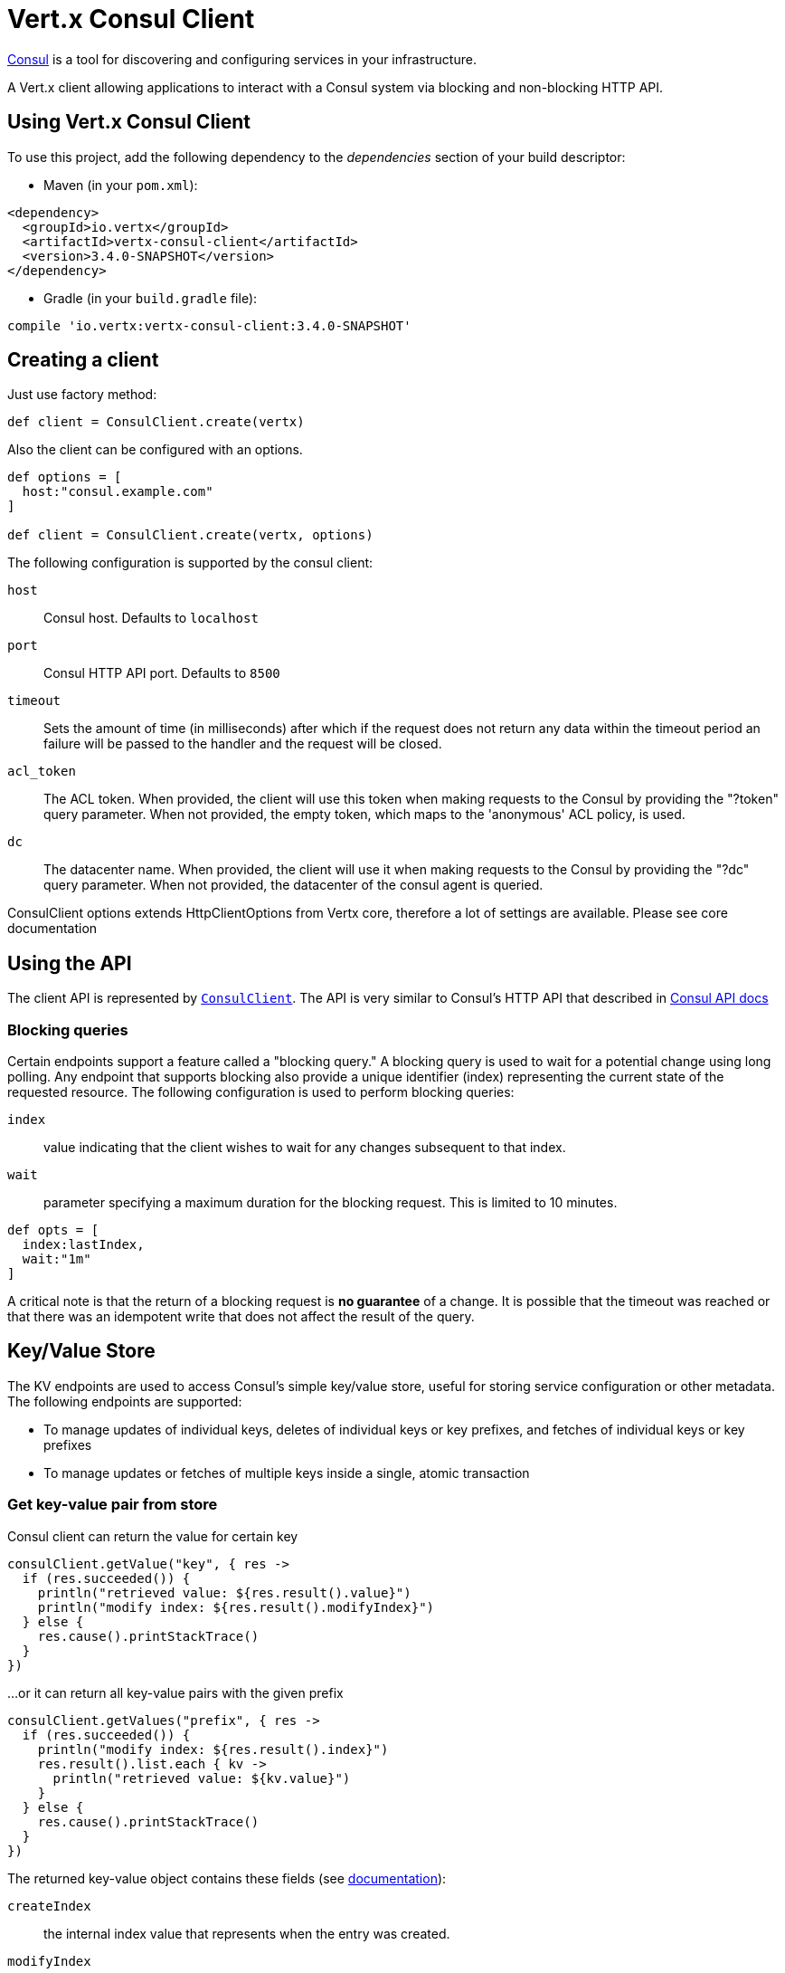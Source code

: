 = Vert.x Consul Client

https://www.consul.io[Consul] is a tool for discovering and configuring services in your infrastructure.

A Vert.x client allowing applications to interact with a Consul system via blocking and non-blocking HTTP API.

== Using Vert.x Consul Client

To use this project, add the following dependency to the _dependencies_ section of your build descriptor:

* Maven (in your `pom.xml`):

[source,xml,subs="+attributes"]
----
<dependency>
  <groupId>io.vertx</groupId>
  <artifactId>vertx-consul-client</artifactId>
  <version>3.4.0-SNAPSHOT</version>
</dependency>
----

* Gradle (in your `build.gradle` file):

[source,groovy,subs="+attributes"]
----
compile 'io.vertx:vertx-consul-client:3.4.0-SNAPSHOT'
----

== Creating a client

Just use factory method:

[source,groovy]
----

def client = ConsulClient.create(vertx)


----

Also the client can be configured with an options.

[source,groovy]
----

def options = [
  host:"consul.example.com"
]

def client = ConsulClient.create(vertx, options)


----

The following configuration is supported by the consul client:

`host`:: Consul host. Defaults to `localhost`
`port`:: Consul HTTP API port. Defaults to `8500`
`timeout`:: Sets the amount of time (in milliseconds) after which if the request does not return any data
within the timeout period an failure will be passed to the handler and the request will be closed.
`acl_token`:: The ACL token. When provided, the client will use this token when making requests to the Consul
by providing the "?token" query parameter. When not provided, the empty token, which maps to the 'anonymous'
ACL policy, is used.
`dc`:: The datacenter name. When provided, the client will use it when making requests to the Consul
by providing the "?dc" query parameter. When not provided, the datacenter of the consul agent is queried.

ConsulClient options extends HttpClientOptions from Vertx core, therefore a lot of settings are available.
Please see core documentation

== Using the API

The client API is represented by `link:../../apidocs/io/vertx/ext/consul/ConsulClient.html[ConsulClient]`. The API is very similar to Consul's
HTTP API that described in https://www.consul.io/docs/agent/http.html[Consul API docs]

=== Blocking queries

Certain endpoints support a feature called a "blocking query." A blocking query is used to wait for a potential
change using long polling. Any endpoint that supports blocking also provide a unique identifier (index) representing
the current state of the requested resource. The following configuration is used to perform blocking queries:

`index`:: value indicating that the client wishes to wait for any changes subsequent to that index.
`wait`:: parameter specifying a maximum duration for the blocking request. This is limited to 10 minutes.

[source,groovy]
----

def opts = [
  index:lastIndex,
  wait:"1m"
]


----

A critical note is that the return of a blocking request is *no guarantee* of a change.
It is possible that the timeout was reached or that there was an idempotent write that does not affect the result of the query.

== Key/Value Store

The KV endpoints are used to access Consul's simple key/value store, useful for storing service configuration or other metadata.
The following endpoints are supported:

* To manage updates of individual keys, deletes of individual keys or key prefixes, and fetches of individual keys or key prefixes
* To manage updates or fetches of multiple keys inside a single, atomic transaction

=== Get key-value pair from store

Consul client can return the value for certain key

[source,groovy]
----

consulClient.getValue("key", { res ->
  if (res.succeeded()) {
    println("retrieved value: ${res.result().value}")
    println("modify index: ${res.result().modifyIndex}")
  } else {
    res.cause().printStackTrace()
  }
})


----

...or it can return all key-value pairs with the given prefix

[source,groovy]
----

consulClient.getValues("prefix", { res ->
  if (res.succeeded()) {
    println("modify index: ${res.result().index}")
    res.result().list.each { kv ->
      println("retrieved value: ${kv.value}")
    }
  } else {
    res.cause().printStackTrace()
  }
})


----

The returned key-value object contains these fields (see https://www.consul.io/docs/agent/http/kv.html#single[documentation]):

`createIndex`:: the internal index value that represents when the entry was created.
`modifyIndex`:: the last index that modified this key
`lockIndex`:: the number of times this key has successfully been acquired in a lock
`key`:: the key
`flags`:: the flags attached to this entry. Clients can choose to use this however makes
sense for their application
`value`:: the value
`session`:: the session that owns the lock

The modify index can be used for blocking queries:

[source,groovy]
----

def opts = [
  index:modifyIndex,
  wait:"1m"
]

consulClient.getValueWithOptions("key", opts, { res ->
  if (res.succeeded()) {
    println("retrieved value: ${res.result().value}")
    println("new modify index: ${res.result().modifyIndex}")
  } else {
    res.cause().printStackTrace()
  }
})


----

=== Put key-value pair to store

[source,groovy]
----

consulClient.putValue("key", "value", { res ->
  if (res.succeeded()) {
    def opResult = res.result() ? "success" : "fail"
    println("result of the operation: ${opResult}")
  } else {
    res.cause().printStackTrace()
  }
})


----

Put request with options also accepted

[source,groovy]
----

def opts = [
  flags:42,
  casIndex:modifyIndex,
  acquireSession:"acquireSessionID",
  releaseSession:"releaseSessionID"
]

consulClient.putValueWithOptions("key", "value", opts, { res ->
  if (res.succeeded()) {
    def opResult = res.result() ? "success" : "fail"
    println("result of the operation: ${opResult}")
  } else {
    res.cause().printStackTrace()
  }
})


----

The list of the query options that can be used with a `PUT` request:

`flags`:: This can be used to specify an unsigned value between `0` and `2^64^-1`.
Clients can choose to use this however makes sense for their application.
`casIndex`:: This flag is used to turn the PUT into a Check-And-Set operation. This is very useful as a building
block for more complex synchronization primitives. If the index is `0`, Consul will only put the key if it does
not already exist. If the index is non-zero, the key is only set if the index matches the ModifyIndex of that key.
`acquireSession`:: This flag is used to turn the PUT into a lock acquisition operation. This is useful
as it allows leader election to be built on top of Consul. If the lock is not held and the session is valid,
this increments the LockIndex and sets the Session value of the key in addition to updating the key contents.
A key does not need to exist to be acquired. If the lock is already held by the given session, then the LockIndex
is not incremented but the key contents are updated. This lets the current lock holder update the key contents
without having to give up the lock and reacquire it.
`releaseSession`:: This flag is used to turn the PUT into a lock release operation. This is useful when paired
with `acquireSession` as it allows clients to yield a lock. This will leave the LockIndex unmodified but will clear
the associated Session of the key. The key must be held by this session to be unlocked.

=== Transactions

When connected to Consul 0.7 and later, client allows to manage updates or fetches of multiple keys
inside a single, atomic transaction. KV is the only available operation type, though other types of operations
may be added in future versions of Consul to be mixed with key/value operations
(see https://www.consul.io/docs/agent/http/kv.html#txn[documentation]).

[source,groovy]
----

def request = [
  operations:[
    [
      key:"key1",
      value:"value1",
      type:"SET"
    ],
    [
      key:"key2",
      value:"value2",
      type:"SET"
    ]
  ]
]

consulClient.transaction(request, { res ->
  if (res.succeeded()) {
    println("succeeded results: ${res.result().results.size()}")
    println("errors: ${res.result().errors.size()}")
  } else {
    res.cause().printStackTrace()
  }
})

----

=== Delete key-value pair

At last, Consul client allows to delete key-value pair from store:

[source,groovy]
----

consulClient.deleteValue("key", { res ->
  if (res.succeeded()) {
    println("complete")
  } else {
    res.cause().printStackTrace()
  }
})


----

...or all key-value pairs with corresponding key prefix

[source,groovy]
----

consulClient.deleteValues("prefix", { res ->
  if (res.succeeded()) {
    println("complete")
  } else {
    res.cause().printStackTrace()
  }
})


----

== Services

One of the main goals of service discovery is to provide a catalog of available services.
To that end, the agent provides a simple service definition format to declare the availability of a service
and to potentially associate it with a health check.

=== Service registering

A service definition must include a `name` and may optionally provide an `id`, `tags`, `address`, `port`, and `checks`.

[source,groovy]
----

def opts = [
  name:"serviceName",
  id:"serviceId",
  tags:["tag1", "tag2"],
  checkOptions:[
    ttl:"10s"
  ],
  address:"10.0.0.1",
  port:8048
]


----

`name`:: the name of service
`id`:: the `id` is set to the `name` if not provided. It is required that all services have a unique ID per node,
so if names might conflict then unique IDs should be provided.
`tags`:: list of values that are opaque to Consul but can be used to distinguish between primary or secondary nodes,
different versions, or any other service level labels.
`address`:: used to specify a service-specific IP address. By default, the IP address of the agent is used,
and this does not need to be provided.
`port`:: used as well to make a service-oriented architecture simpler to configure; this way,
the address and port of a service can be discovered.
`checks`:: associated health checks

These options used to register service in catalog:

[source,groovy]
----

consulClient.registerService(opts, { res ->
  if (res.succeeded()) {
    println("Service successfully registered")
  } else {
    res.cause().printStackTrace()
  }

})


----

=== Service discovery

Consul client allows to obtain actual list of the nodes providing a service

[source,groovy]
----

consulClient.catalogServiceNodes("serviceName", { res ->
  if (res.succeeded()) {
    println("found ${res.result().list.size()} services")
    println("consul state index: ${res.result().index}")
    res.result().list.each { service ->
      println("Service node: ${service.node}")
      println("Service address: ${service.address}")
      println("Service port: ${service.port}")
    }
  } else {
    res.cause().printStackTrace()
  }
})


----

It is possible to obtain this list with the statuses of the associated health checks.
The result can be filtered by check status.

[source,groovy]
----

consulClient.healthServiceNodes("serviceName", passingOnly, { res ->
  if (res.succeeded()) {
    println("found ${res.result().list.size()} services")
    println("consul state index: ${res.result().index}")
    res.result().list.each { entry ->
      println("Service node: ${entry.node}")
      println("Service address: ${entry.service.address}")
      println("Service port: ${entry.service.port}")
    }
  } else {
    res.cause().printStackTrace()
  }
})


----

There are additional parameters for services queries

[source,groovy]
----

def queryOpts = [
  tag:"tag1",
  near:"_agent",
  blockingOptions:[
    index:lastIndex
  ]
]


----

`tag`:: by default, all nodes matching the service are returned.
The list can be filtered by tag using the `tag` query parameter
`near`:: adding the optional `near` parameter with a node name will sort the node list in ascending order
based on the estimated round trip time from that node. Passing `near`=`_agent` will use the agent's node for the sort.
`blockingOptions`:: the blocking qyery options

Then the request should look like

[source,groovy]
----

consulClient.healthServiceNodesWithOptions("serviceName", passingOnly, queryOpts, { res ->
  if (res.succeeded()) {
    println("found ${res.result().list.size()} services")
  } else {
    res.cause().printStackTrace()
  }

})

----

=== Deregister service

Service can be deregistered by its ID:

[source,groovy]
----

consulClient.deregisterService("serviceId", { res ->
  if (res.succeeded()) {
    println("Service successfully deregistered")
  } else {
    res.cause().printStackTrace()
  }
})


----

== Health Checks

One of the primary roles of the agent is management of system-level and application-level health checks.
A health check is considered to be application-level if it is associated with a service.
If not associated with a service, the check monitors the health of the entire node.

[source,groovy]
----

def opts = [
  tcp:"localhost:4848",
  interval:"1s"
]


----

The list of check options that supported by Consul client is:

`id`:: the check ID
`name`:: check name
`script`:: local path to checking script. Also you should set checking interval
`http`:: HTTP address to check. Also you should set checking interval
`ttl`:: Time to Live of check
`tcp`:: TCP address to check. Also you should set checking interval
`interval`:: checking interval in Go's time format which is sequence of decimal numbers,
each with optional fraction and a unit suffix, such as "300ms", "-1.5h" or "2h45m".
Valid time units are "ns", "us" (or "µs"), "ms", "s", "m", "h"
`notes`:: the check notes
`serviceId`:: the service ID to associate the registered check with an existing service provided by the agent.
`deregisterAfter`:: deregister timeout. This is optional field, which is a timeout in the same time format as Interval and TTL.
If a check is associated with a service and has the critical state for more than this configured value,
then its associated service (and all of its associated checks) will automatically be deregistered.
The minimum timeout is 1 minute, and the process that reaps critical services runs every 30 seconds,
so it may take slightly longer than the configured timeout to trigger the deregistration.
This should generally be configured with a timeout that's much, much longer than any expected recoverable outage
for the given service.
`status`:: the check status to specify the initial state of the health check

The `Name` field is mandatory, as is one of `Script`, `HTTP`, `TCP` or `TTL`. `Script`, `TCP` and `HTTP`
also require that `Interval` be set. If an `ID` is not provided, it is set to `Name`.
You cannot have duplicate ID entries per agent, so it may be necessary to provide an ID.

[source,groovy]
----

consulClient.registerCheck(opts, { res ->
  if (res.succeeded()) {
    println("check successfully registered")
  } else {
    res.cause().printStackTrace()
  }
})


----

== Events

The Consul provides a mechanism to fire a custom user event to an entire datacenter.
These events are opaque to Consul, but they can be used to build scripting infrastructure to do automated deploys,
restart services, or perform any other orchestration action.

To send user event only its name is required

[source,groovy]
----

consulClient.fireEvent("eventName", { res ->
  if (res.succeeded()) {
    println("Event sent")
    println("id: ${res.result().id}")
  } else {
    res.cause().printStackTrace()
  }
})


----

Also additional options can be specified.

`node`:: regular expression to filter recipients by node name
`service`:: regular expression to filter recipients by service
`tag`:: regular expression to filter recipients by tag
`payload`:: an optional body of the event.
The body contents are opaque to Consul and become the "payload" of the event

[source,groovy]
----

def opts = [
  tag:"tag",
  payload:"message"
]

consulClient.fireEventWithOptions("eventName", opts, { res ->
  if (res.succeeded()) {
    println("Event sent")
    println("id: ${res.result().id}")
  } else {
    res.cause().printStackTrace()
  }
})


----

The Consul Client supports queries for obtain the most recent events known by the agent. Events are broadcast using
the gossip protocol, so they have no global ordering nor do they make a promise of delivery. Agents only buffer
the most recent entries. The current buffer size is 256, but this value could change in the future.

[source,groovy]
----

consulClient.listEvents({ res ->
  if (res.succeeded()) {
    println("Consul index: ${res.result().index}")
    res.result().list.each { event ->
      println("Event id: ${event.id}")
      println("Event name: ${event.name}")
      println("Event payload: ${event.payload}")
    }
  } else {
    res.cause().printStackTrace()
  }
})


----

The Consul Index can be used to prepare blocking requests:

[source,groovy]
----

def opts = [
  index:lastIndex
]

consulClient.listEventsWithOptions(opts, { res ->
  if (res.succeeded()) {
    println("Consul index: ${res.result().index}")
    res.result().list.each { event ->
      println("Event id: ${event.id}")
    }
  } else {
    res.cause().printStackTrace()
  }
})


----

== Sessions

TBD
[source,groovy]
----

def opts = [
  node:"nodeId",
  behavior:"RELEASE"
]

// Create session

consulClient.createSessionWithOptions(opts, { res ->

  if (res.succeeded()) {

    println("Session successfully created")

    println("id: ${res.result()}")

  } else {

    res.cause().printStackTrace()

  }

})

// Lists sessions belonging to a node

consulClient.listNodeSessions("nodeId", { res ->

  if (res.succeeded()) {

    res.result().list.each { session ->

      println("Session id: ${session.id}")

      println("Session node: ${session.node}")

      println("Session create index: ${session.createIndex}")

    }

  } else {

    res.cause().printStackTrace()

  }

})

// Blocking query for all active sessions

def blockingOpts = [
  index:lastIndex
]

consulClient.listSessionsWithOptions(blockingOpts, { res ->

  if (res.succeeded()) {

    println("Found ${res.result().list.size()} sessions")

  } else {

    res.cause().printStackTrace()

  }

})

// Destroy session

consulClient.destroySession(sessionId, { res ->

  if (res.succeeded()) {

    println("Session successfully destroyed")

  } else {

    res.cause().printStackTrace()

  }

})


----

== Nodes in cluster

TBD
[source,groovy]
----

consulClient.catalogNodes({ res ->

  if (res.succeeded()) {

    println("found ${res.result().list.size()} nodes")

    println("consul state index ${res.result().index}")

  } else {

    res.cause().printStackTrace()

  }

})

// blocking request to catalog for nodes, sorted by distance from agent

def opts = [
  near:"_agent",
  blockingOptions:[
    index:lastIndex
  ]
]

consulClient.catalogNodesWithOptions(opts, { res ->

  if (res.succeeded()) {

    println("found ${res.result().list.size()} nodes")

  } else {

    res.cause().printStackTrace()

  }

})


----